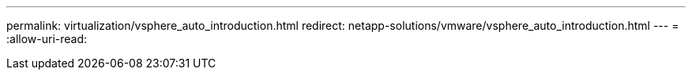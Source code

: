 ---
permalink: virtualization/vsphere_auto_introduction.html 
redirect: netapp-solutions/vmware/vsphere_auto_introduction.html 
---
= 
:allow-uri-read: 


